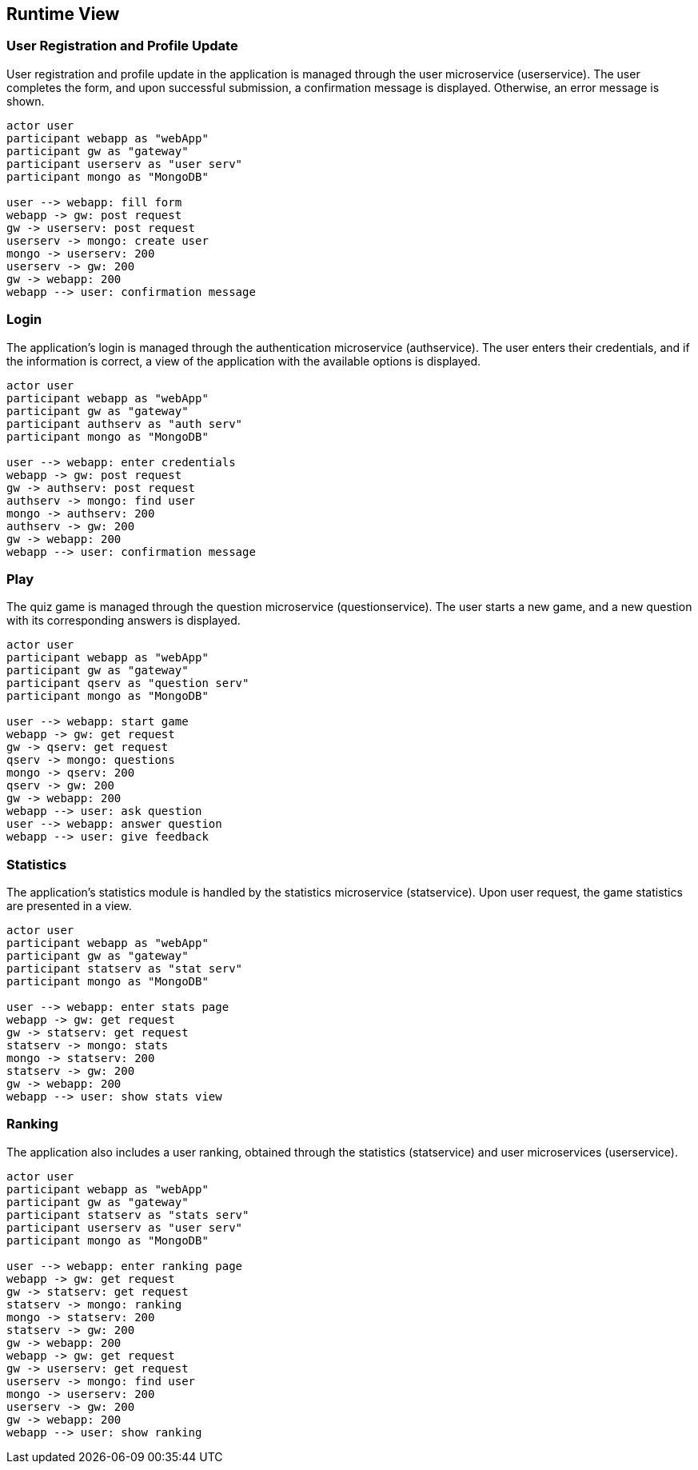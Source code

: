 [[section-runtime-view]]

== Runtime View

=== User Registration and Profile Update

User registration and profile update in the application is managed through the user microservice (userservice). The user completes the form, and upon successful submission, a confirmation message is displayed. Otherwise, an error message is shown.

[plantuml, "user_registration", svg]
----
actor user
participant webapp as "webApp"
participant gw as "gateway"
participant userserv as "user serv"
participant mongo as "MongoDB"

user --> webapp: fill form
webapp -> gw: post request
gw -> userserv: post request
userserv -> mongo: create user
mongo -> userserv: 200
userserv -> gw: 200
gw -> webapp: 200
webapp --> user: confirmation message

----

=== Login

The application's login is managed through the authentication microservice (authservice). The user enters their credentials, and if the information is correct, a view of the application with the available options is displayed.

[plantuml, "login", svg]
----
actor user
participant webapp as "webApp"
participant gw as "gateway"
participant authserv as "auth serv"
participant mongo as "MongoDB"

user --> webapp: enter credentials
webapp -> gw: post request
gw -> authserv: post request
authserv -> mongo: find user
mongo -> authserv: 200
authserv -> gw: 200
gw -> webapp: 200
webapp --> user: confirmation message
----

=== Play

The quiz game is managed through the question microservice (questionservice). The user starts a new game, and a new question with its corresponding answers is displayed.

[plantuml, "play", svg]
----
actor user
participant webapp as "webApp"
participant gw as "gateway"
participant qserv as "question serv"
participant mongo as "MongoDB"

user --> webapp: start game
webapp -> gw: get request
gw -> qserv: get request
qserv -> mongo: questions
mongo -> qserv: 200
qserv -> gw: 200
gw -> webapp: 200
webapp --> user: ask question
user --> webapp: answer question
webapp --> user: give feedback
----

=== Statistics

The application's statistics module is handled by the statistics microservice (statservice). Upon user request, the game statistics are presented in a view.

[plantuml, "stats", svg]
----
actor user
participant webapp as "webApp"
participant gw as "gateway"
participant statserv as "stat serv"
participant mongo as "MongoDB"

user --> webapp: enter stats page
webapp -> gw: get request
gw -> statserv: get request
statserv -> mongo: stats
mongo -> statserv: 200
statserv -> gw: 200
gw -> webapp: 200
webapp --> user: show stats view
----

=== Ranking

The application also includes a user ranking, obtained through the statistics (statservice) and user microservices (userservice).

[plantuml, "ranking", svg]
----
actor user
participant webapp as "webApp"
participant gw as "gateway"
participant statserv as "stats serv"
participant userserv as "user serv"
participant mongo as "MongoDB"

user --> webapp: enter ranking page
webapp -> gw: get request
gw -> statserv: get request
statserv -> mongo: ranking
mongo -> statserv: 200
statserv -> gw: 200
gw -> webapp: 200
webapp -> gw: get request
gw -> userserv: get request
userserv -> mongo: find user
mongo -> userserv: 200
userserv -> gw: 200
gw -> webapp: 200
webapp --> user: show ranking
----